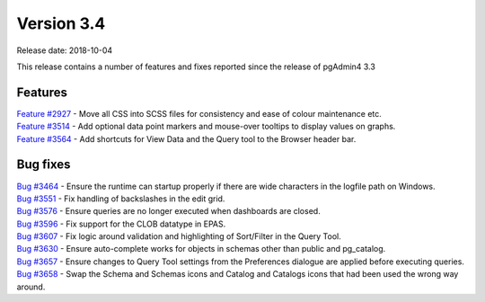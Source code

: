 ***********
Version 3.4
***********

Release date: 2018-10-04

This release contains a number of features and fixes reported since the release
of pgAdmin4 3.3


Features
********

| `Feature #2927 <https://redmine.postgresql.org/issues/2927>`_ - Move all CSS into SCSS files for consistency and ease of colour maintenance etc.
| `Feature #3514 <https://redmine.postgresql.org/issues/3514>`_ - Add optional data point markers and mouse-over tooltips to display values on graphs.
| `Feature #3564 <https://redmine.postgresql.org/issues/3564>`_ - Add shortcuts for View Data and the Query tool to the Browser header bar.

Bug fixes
*********

| `Bug #3464 <https://redmine.postgresql.org/issues/3464>`_ - Ensure the runtime can startup properly if there are wide characters in the logfile path on Windows.
| `Bug #3551 <https://redmine.postgresql.org/issues/3551>`_ - Fix handling of backslashes in the edit grid.
| `Bug #3576 <https://redmine.postgresql.org/issues/3576>`_ - Ensure queries are no longer executed when dashboards are closed.
| `Bug #3596 <https://redmine.postgresql.org/issues/3596>`_ - Fix support for the CLOB datatype in EPAS.
| `Bug #3607 <https://redmine.postgresql.org/issues/3607>`_ - Fix logic around validation and highlighting of Sort/Filter in the Query Tool.
| `Bug #3630 <https://redmine.postgresql.org/issues/3630>`_ - Ensure auto-complete works for objects in schemas other than public and pg_catalog.
| `Bug #3657 <https://redmine.postgresql.org/issues/3657>`_ - Ensure changes to Query Tool settings from the Preferences dialogue are applied before executing queries.
| `Bug #3658 <https://redmine.postgresql.org/issues/3658>`_ - Swap the Schema and Schemas icons and Catalog and Catalogs icons that had been used the wrong way around.

